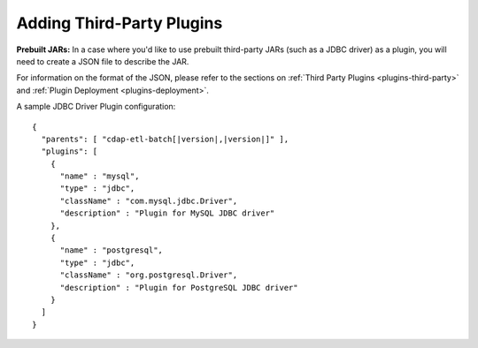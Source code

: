 .. meta::
    :author: Cask Data, Inc.
    :copyright: Copyright © 2016 Cask Data, Inc.

.. _cask-hydrator-third-party-plugins:

==========================
Adding Third-Party Plugins
==========================

.. highlight:: json  

**Prebuilt JARs:** In a case where you'd like to use prebuilt third-party JARs (such as a
JDBC driver) as a plugin, you will need to create a JSON file to describe the JAR.

For information on the format of the JSON, please refer to the sections on
:ref:`Third Party Plugins <plugins-third-party>` and :ref:`Plugin Deployment <plugins-deployment>`.

A sample JDBC Driver Plugin configuration:

.. container:: highlight

  .. parsed-literal::
  
    {
      "parents": [ "cdap-etl-batch[|version|,\ |version|]" ],
      "plugins": [
        {
          "name" : "mysql",
          "type" : "jdbc",
          "className" : "com.mysql.jdbc.Driver",
          "description" : "Plugin for MySQL JDBC driver"
        },
        {
          "name" : "postgresql",
          "type" : "jdbc",
          "className" : "org.postgresql.Driver",
          "description" : "Plugin for PostgreSQL JDBC driver"
        }
      ]
    }

